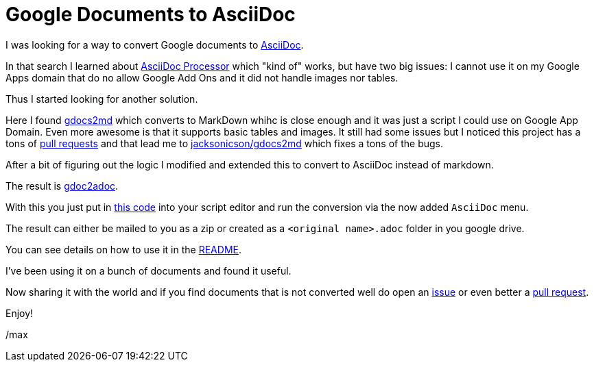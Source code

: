 = Google Documents to AsciiDoc
:page-layout: blog-post
:page-author: Max Rydahl Andersen
:page-tags: [asciidoc]

I was looking for a way to convert Google documents to https://asciidoctor.org[AsciiDoc].

In that search I learned about https://chrome.google.com/webstore/detail/asciidoc-processor/eghlmnhjljbjodpeehjjcgfcjegcfbhk?hl=en[AsciiDoc Processor] which "kind of" works, but have two big issues: I cannot use it on
my Google Apps domain that do no allow Google Add Ons and it did not handle images nor tables.

Thus I started looking for another solution.

Here I found https://github.com/mangini/gdocs2md[gdocs2md] which
converts to MarkDown whihc is close enough and it was just a script I
could use on Google App Domain. Even more awesome is that it supports
basic tables and images. It still had some issues but I noticed this
project has a tons of https://github.com/mangini/gdocs2md/pulls[pull
requests] and that lead me to
https://github.com/jacksonicson/gdocs2md[jacksonicson/gdocs2md] which
fixes a tons of the bugs.

After a bit of figuring out the logic I modified and extended this to
convert to AsciiDoc instead of markdown.

The result is https://github.com/maxandersen/gdoc2adoc[gdoc2adoc].

With this you just put in https://raw.githubusercontent.com/maxandersen/gdoc2adoc/master/converttoasciidoc.gapps[this code] into your script editor and run
the conversion via the now added `AsciiDoc` menu.

The result can either be mailed to you as a zip or created as a `<original name>.adoc` folder in you google drive.

You can see details on how to use it in the https://github.com/maxandersen/gdoc2adoc/blob/master/README.adoc[README].

I've been using it on a bunch of documents and found it useful.

Now sharing it with the world and if you find documents that is not converted well do open an https://github.com/maxandersen/gdoc2adoc/issues[issue] or even better a https://github.com/maxandersen/gdoc2adoc/pulls[pull request].

Enjoy!

/max






